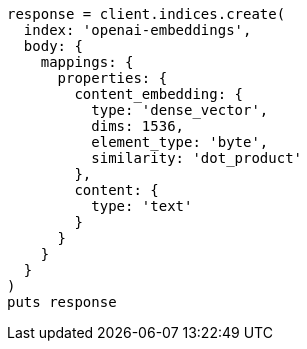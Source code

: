 [source, ruby]
----
response = client.indices.create(
  index: 'openai-embeddings',
  body: {
    mappings: {
      properties: {
        content_embedding: {
          type: 'dense_vector',
          dims: 1536,
          element_type: 'byte',
          similarity: 'dot_product'
        },
        content: {
          type: 'text'
        }
      }
    }
  }
)
puts response
----
